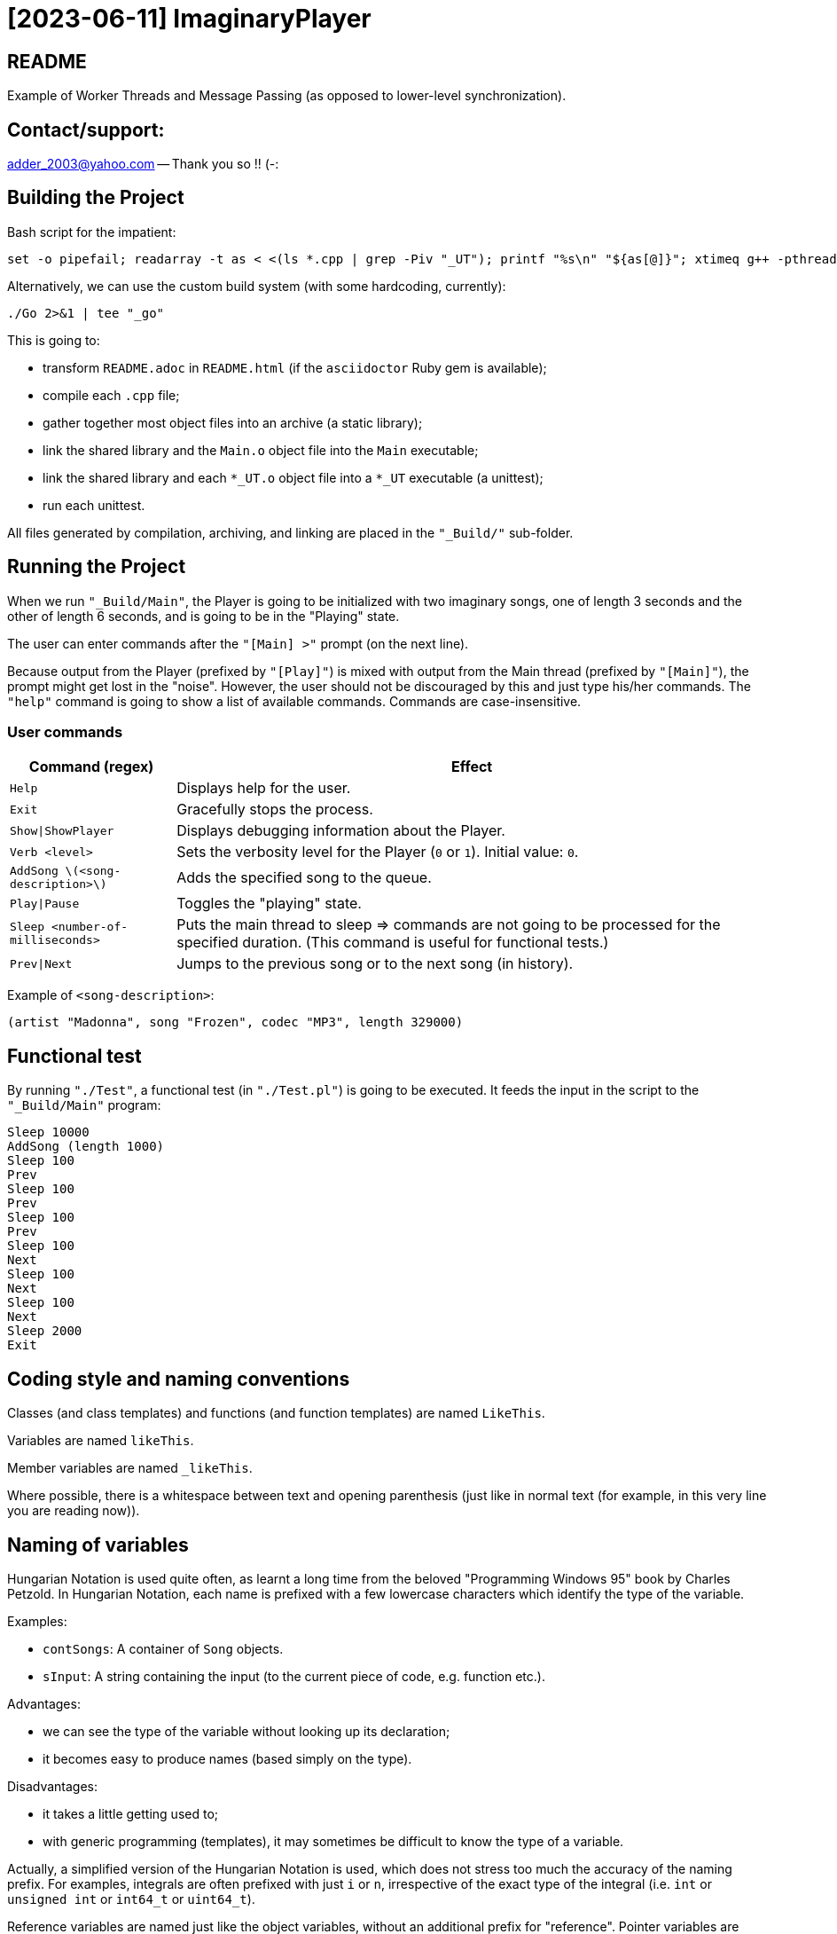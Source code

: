 = [2023-06-11] ImaginaryPlayer
:docinfo: shared
:date:    2023-06-11
:toc:     macro

== README

Example of Worker Threads and Message Passing (as opposed to lower-level synchronization).



== Contact/support:

adder_2003@yahoo.com -- Thank you so !! (-:



== Building the Project

Bash script for the impatient:

```
set -o pipefail; readarray -t as < <(ls *.cpp | grep -Piv "_UT"); printf "%s\n" "${as[@]}"; xtimeq g++ -pthread -std="gnu++17" -g "${as[@]}" -o "Main" 2>&1 | tee "_go"
```

Alternatively, we can use the custom build system (with some hardcoding, currently):

```
./Go 2>&1 | tee "_go"
```

This is going to:

* transform `README.adoc` in `README.html` (if the `asciidoctor` Ruby gem is available);
* compile each `.cpp` file;
* gather together most object files into an archive (a static library);
* link the shared library and the `Main.o` object file into the `Main` executable;
* link the shared library and each `*_UT.o` object file into a `*_UT` executable (a unittest);
* run each unittest.

All files generated by compilation, archiving, and linking are placed in the `"_Build/"` sub-folder.



== Running the Project

When we run `"_Build/Main"`, the Player is going to be initialized with two imaginary songs,
one of length 3 seconds and the other of length 6 seconds, and is going to be in the "Playing" state.

The user can enter commands after the `"[Main] >"` prompt (on the next line).

Because output from the Player (prefixed by `"[Play]"`) is mixed with output from the Main thread (prefixed by `"[Main]"`),
the prompt might get lost in the "noise". However, the user should not be discouraged by this and just type his/her commands.
The `"help"` command is going to show a list of available commands. Commands are case-insensitive.

=== User commands

[%autowidth]
[cols="1,1"]
|===
|Command (regex)|Effect

|`Help`
|Displays help for the user.

|`Exit`
|Gracefully stops the process.

|`Show\|ShowPlayer`
|Displays debugging information about the Player.

|`Verb <level>`
|Sets the verbosity level for the Player (`0` or `1`). Initial value: `0`.

|`AddSong \(<song-description>\)`
|Adds the specified song to the queue.

|`Play\|Pause`
|Toggles the "playing" state.

|`Sleep <number-of-milliseconds>`
| Puts the main thread to sleep => commands are not going to be processed for the specified duration. (This command is useful for functional tests.)

|`Prev\|Next`
| Jumps to the previous song or to the next song (in history).
|===

Example of `<song-description>`:

```
(artist "Madonna", song "Frozen", codec "MP3", length 329000)
```


== Functional test

By running `"./Test"`, a functional test (in `"./Test.pl"`) is going to be executed.
It feeds the input in the script to the `"_Build/Main"` program:

```
Sleep 10000
AddSong (length 1000)
Sleep 100
Prev
Sleep 100
Prev
Sleep 100
Prev
Sleep 100
Next
Sleep 100
Next
Sleep 100
Next
Sleep 2000
Exit
```



== Coding style and naming conventions

Classes (and class templates) and functions (and function templates) are named `LikeThis`.

Variables are named `likeThis`.

Member variables are named `_likeThis`.

Where possible, there is a whitespace between text and opening parenthesis (just like in normal text (for example, in this very line you are reading now)).



== Naming of variables

Hungarian Notation is used quite often, as learnt a long time from the beloved "Programming Windows 95" book by Charles Petzold.
In Hungarian Notation, each name is prefixed with a few lowercase characters which identify the type of the variable.

Examples:

* `contSongs`: A container of `Song` objects.
* `sInput`: A string containing the input (to the current piece of code, e.g. function etc.).

Advantages:

* we can see the type of the variable without looking up its declaration;
* it becomes easy to produce names (based simply on the type).

Disadvantages:

* it takes a little getting used to;
* with generic programming (templates), it may sometimes be difficult to know the type of a variable.

Actually, a simplified version of the Hungarian Notation is used, which does not stress too much the accuracy of the naming prefix.
For examples, integrals are often prefixed with just `i` or `n`, irrespective of the exact type of the integral (i.e. `int` or `unsigned int` or `int64_t` or `uint64_t`).

Reference variables are named just like the object variables, without an additional prefix for "reference".
Pointer variables are names similarly to the pointees, with the addition of a `p` prefix, e.g. `pContSongs` or `pcontSongs` is a "pointer to container of `Song` objects".

Often-used prefixes:

[%autowidth]
[cols="1,1"]
|===
|Prefix|Meaning

|`b`
|`bool` or (rarely if ever) byte (e.g. `unsigned char` etc.).

|`i\|n`
|Integral. `i` often denotes an index, `n` often denotes a count (a number of elements etc.).

|`c`
| Character (`char`, `wchar_t` etc.).

|`s`
|String (`std::string`, `std::wstring` etc.).

|`psz`
|Pointer to NUL-terminated array of characters ("pointer to zero-terminated string").

|`sv\|s`
|String view (`std::string_view` etc.). Often, when the distinction between `std::string` and `std::string_view` is merely related to optimization, we use `s` for `string_view`\'s too.

|`cont`
|Container.

|`iter`
|Iterator.

|`opt`
|`std::optional <...>`

|`p`
|Pointer.

|`sp`
|`std::shared_ptr <...>`. Note that when the distinction between `std::shared_ptr <...>`\'s and raw pointer is not important, we might use `p` for `std::shared_ptr <...>`\'s too.

|`rv`
|Return value.

|`value`
|Variable holding the argument of a setter function.

|`song`
|`Song` object. This convention is used in many places, e.g. `worker` prefix for `Worker` objects etc.

|`t`
|`TimePoint` object.

|`dt`
|`Duration` object.

|`cc`
|Count of characters.

|`cc_dt`
|Count of characters used for displaying durations (as argument to `std::setw`).

|===



== `std` vs `boost`

With a modern version of G++, Boost libraries are not needed.

But on the particular home computer used to develop the project, I have g++-5.4.
It has some support for C++17, but without `std::optional <...>` and without `std::basic_string_view <...>` (and without structured bindings too).
Therefore, during building, we allow a choice between the Boost versions and the Standard Library versions for these libraries.

Please see `"string_view.hpp"` and `"optional.hpp"`.

The controlling macros are `IMAGINARYPLAYER_STRING_VIEW_BOOST` and `IMAGINARYPLAYER_OPTIONAL_BOOST`.
They may be predefined by the user (e.g. via the `CXXFLAGS` envvar when invoking the `./Go` build script).
A zero value means that the Standard Library version is to be used.
A non-zero value means that the Boost version is to be used.

The resulting identifiers are placed in the `lyb` namespace, so our code uses `lyb::optional <...>` instead of `std::optional <...>` etc.

(By default, the Standard Library versions are used. However, the `Go.bat` script -- which is meant primarily for my home computer -- sets these variables to 1 before invoking the `./Go` script.)



== Higher-level conventions (idioms and design patterns)

For classes with virtual functions (classes within hierarchies), the Template design pattern is used extensively.
Specifically, the important sub-case called the Non-Virtual Interface design pattern is used.
It is described in Herb Sutter's "Virtuality" article (2001) (http://www.gotw.ca/publications/mill18.htm).

Shortly, we avoid public virtual functions (just like the Standard Library avoids them) -- except (for technical reasons) for the destructor.
The non-public virtual functions often have a `Do_` prefix in their names.
The public non-virtual (wrapper) functions often invoke one or more non-public virtual functions while adding instrumentation
(testing of pre-conditions, testing of post-conditions, pre-logging, post-logging, decision making etc.).

The Strategy design pattern is also used when appropriately, e.g. for `Worker` objects which are (optionally) configured with `WorkerImpl`-derived objects.



== And what about Named Arguments for Function Calls ?

Languages such as Python allow the caller to specify the name for each argument (instead of relying on the position of the argument in the argument list).

In the "The Design and Evolution of C++" book (1994), Bjarne Stroustrup describes how this can be implemented in C++
(the reason for refusing similar proposals for C++). Please see Section 6.5.1.1 ("Alternatives to Keyword Arguments") on page 156 (in the "Standardization" chapter).

This technique relies on the "setter" member functions returning reference to (non-const) `*this`.
IMO, this exploits a minor loophole in the language: we cannot bind an lvalue-reference-to-non-const to a temporary object (i.e. to a prvalue),
but we can call non-const member functions for such a temporary object.
So we cannot write `v.swap (std::vector <Widget> ())`, but we can write `std::vector <Widget> ().swap (v);`.

In this project, we use a modern implementation of that technique (personal invention, or possibly re-invention -- if someone else has used this before me),
which relies on C++11 `auto` for even greater convenience
(and on C++11 move semantics for efficiency even in the absence of copy elision)
(and on C++17 guaranteed copy elision).

For example, in the `Song_UT.cpp` unittest, we can see this code:

```
const auto song = Song {}.SetArtistName ("Madonna").SetSongName ("Frozen").SetCodecName ("MP3").SetLength (std::chrono::minutes {5} + std::chrono::seconds {29});
```

This is safer and more expressive and (IMO) more convenient than:

```
const Song song ("Madonna", "Frozen", "MP3", std::chrono::minutes {5} + std::chrono::seconds {29});
```

(especially given the fact that the first three arguments have the same type => no compiler warning in case of mismatch).





== Implementation of the Project

We have three threads:

* the Main thread;
* two Worker threads: the Player thread and the Logger thread.

The Logger thread is responsible for logging (`std::cout` output).
Both the Main thread and the Player thread issue "logging" commands to the Logger thread.
That way, we do not need to lock a mutex while emitting output to `std::cout`,
which would have broken the "Avoid calling unknown code while inside a critical section" rule
(described in Herb Sutter's 2007 article: https://herbsutter.com/2007/11/06/effective-concurrency-avoid-calling-unknown-code-while-inside-a-critical-section/).

For similar purposes, all interaction with the `Player` object is done on the Player thread.

The Main thread is responsible for reading and lexing and parsing user input (the commands and their arguments)
and for enqueuing commands for the Player thread.

Log messages emitted via the Logger thread are prefixed with either `"[Main]"` or `"[Play]"`,
in order to show which thread which has demanded the logging.
Log messages are also prefixed with the timestamp (monotonic time elapsed since process start).

Example:

```
[  3000] [Play] GetTimeToWait
{
        We have finished playing (artist "", song "Demo Song of 3 seconds", codec "", length 3000).
        We have started  playing (artist "", song "Demo Song of 6 seconds", codec "", length 6000).
}
[  9000] [Play] GetTimeToWait
{
        We have finished playing (artist "", song "Demo Song of 6 seconds", codec "", length 6000).
}
exit
[ 11280] [Main] Processing command line: `exit`.
Buh-bye, Imaginary World !
```



== `Worker` objects

A `Worker` object implements a message queue for a worker thread.

```
class Worker
{
...
 public:
	// [2023-06-17] Class mechanics:
	//   We have a `unique_ptr <IncompleteType>` member variable => we need a destructor which sees the complete type.
	//   We also have a `mutex` and a `condition_variable`       => no move operations.
	~Worker
	();
	
	explicit
	Worker
	(std::unique_ptr <WorkerImpl> pImpl = nullptr);
	
	static
	void
	ThreadFn
	(const std::shared_ptr <Worker> &spWorker);
	
	void
	AddWorkItem
	(const SPWorkItem &spWorkItem);
};
```

The `AddWorkItem` non-static member function can be called on any thread and adds a work item (a command to execute) to the queue:

```
void
Worker::AddWorkItem
(const std::shared_ptr <WorkItem> &spWorkItem)
{
	std::unique_lock <std::mutex> lock (_mtx);
	_contspWorkItems.push_back (spWorkItem);
	lock.unlock ();
	_cv.notify_all ();
}
```

The `ThreadFn` static member function is the main function of the worker thread.
It "pumps the message loop" by waiting on the condvar to be signaled (via `AddWorkItem`),
actually waiting for the container of work items to contain at least one command to execute.

Then, after having woken up from the waiting, with the mutex still locked, it extracts the work items in a local container (by moving/swapping them and/or by moving/swapping the container => no unknown code is called with the mutex locked).

Then it unlocks the mutex and starts executing the work items.

An empty work item is an indication that the loop should be stopped.
Even more, each work item may return a value with a bit set in order to indicate that the loop should be stopped.



== `ScopedWorkerThread`

A `ScopedWorkerThread` object is given a shared pointer to a `Worker` object.
Its constructor stores a copy of the shared pointer to the `Worker` object and spawns a thread running `Worker::ThreadFn`.
Its destructor adds an empty work item to the `Worker` object and then joins the worker thread.

(A `ScopedWorkerThread` object is similar to a `boost::scoped_thread <...>` object or to an `std::jthread` object.)

Examples of usage: initialization on the Main thread:

```
const auto Logger_spWorker {std::make_shared <Worker> ()};
const auto Logger_jthread {ScopedWorkerThread {Logger_spWorker}};

const auto t0 {Now ()};
const auto logcontext     {LogContext {t0}.SetSPWorker (Logger_spWorker).SetThreadName ("Main")};
const auto logcontextPlay {LogContext {t0}.SetSPWorker (Logger_spWorker).SetThreadName ("Play")};

const auto spPlayer {std::make_shared <Player> (logcontextPlay)};
const auto Player_spWorker {std::make_shared <Worker> (std::make_unique <WorkerImpl_Player> (spPlayer))};
const auto Player_jthread {ScopedWorkerThread {Player_spWorker}};

ComposeAndLog (logcontext, [] (std::ostream &os) { os << "Surprise !\n"; });
```



== `WorkerImpl`-derived objects

A `Worker` object is optionally configured with a `WorkerImpl`-derived object (passed via `unique_ptr` to the `Worker`'s constructor).
This `WorkerImpl`-derived object specifies:

* a timeout for the condvar waiting (returned by a callback invoked before each waiting);
* a callback to execute before processing the work items detected in the queue;
* a callback to execute on condvar waiting timeout (currently not used).

This allows a common skeleton for the message pumping loop,
but also allows differences between the Logger thread and the Player thread.

Specifically, the Player thread has to wake up from the condvar waiting not just when receiving a work item (a command to execute),
but also when the timeout expires (when the current song has finished playing).
Therefore, the Player `Worker` object is configured with a `WorkerImpl_Player` object.

Currently, the callbacks in the `WorkerImpl_Player` object just delegate work to similar functions in an aggregated (via `shared_ptr`) `Player` object.
This allows the `Player` object to be shared between the Main thread and the Player thread.
(Otherwise, the `WorkerImpl_Player` object would have needed to be shared, and possibly its exact type would have needed to be recovered by downcasting.)

Example of how the shared `Player` object is used in the Main thread:

```
...
else
if (Command_sTextLo == "pause")
{
	Player_spWorker->AddWorkItem
	(
		std::make_shared <Worker::WorkItem>
		(
			[=] () { return spPlayer->Play (arg, false); }
		)
	);
}
else
if (Command_sTextLo == "play")
{
	Player_spWorker->AddWorkItem
	(
		std::make_shared <Worker::WorkItem>
		(
			[=] () { return spPlayer->Play (arg, true); }
		)
	);
}
else
...
```



== `WorkItem`s vs logging: capturing by value vs capturing by reference

In the lambdas for `Worker::AddWorkItem`, we capture by value, because the command is going to be executed on another thread.

(We have seen an example at the end of the previous section.)

In the lambdas for logging, we capture by reference, because the composing of the log message runs on the caller thread
(then the resulting message is passed to the other thread by the `ComposeAndLog` infrastructure).

Example:

```
ComposeAndLog (logcontext, [&] (std::ostream &os) { os << "\n" << osHelp.str (); });
```

The `std::ostream &os` is a reference to an `std::ostringstream` object
created by the `ComposeAndLog` infrastructure to allow the user to compose the message.

The `logcontext` object stores the "thread name" (prefix for log messages) and a copy of the `shared_ptr` to the `Worker` object
(and the initial timestamp -- in order to generate relative timestamps in the logs).
Once again, here is an example of the two `LogContext` objects (as created in the `main` function):

```
const auto t0 {Now ()};
const auto logcontext     {LogContext {t0}.SetSPWorker (Logger_spWorker).SetThreadName ("Main")};
const auto logcontextPlay {LogContext {t0}.SetSPWorker (Logger_spWorker).SetThreadName ("Play")};
```
